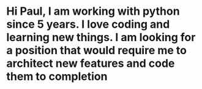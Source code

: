 * Hi Paul, I am working with python since 5 years. I love coding and learning new things. I am looking for a position that would require me to architect new features and code them to completion
